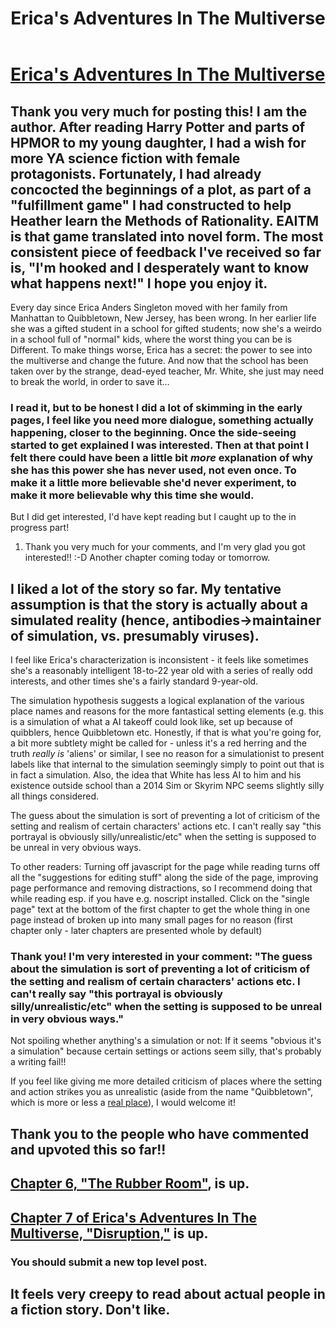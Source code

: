 #+TITLE: Erica's Adventures In The Multiverse

* [[http://www.glennthomasdavis.com/books/][Erica's Adventures In The Multiverse]]
:PROPERTIES:
:Author: traverseda
:Score: 10
:DateUnix: 1410276180.0
:DateShort: 2014-Sep-09
:END:

** Thank you very much for posting this! I am the author. After reading Harry Potter and parts of HPMOR to my young daughter, I had a wish for more YA science fiction with female protagonists. Fortunately, I had already concocted the beginnings of a plot, as part of a "fulfillment game" I had constructed to help Heather learn the Methods of Rationality. EAITM is that game translated into novel form. The most consistent piece of feedback I've received so far is, "I'm hooked and I desperately want to know what happens next!" I hope you enjoy it.

Every day since Erica Anders Singleton moved with her family from Manhattan to Quibbletown, New Jersey, has been wrong. In her earlier life she was a gifted student in a school for gifted students; now she's a weirdo in a school full of "normal" kids, where the worst thing you can be is Different. To make things worse, Erica has a secret: the power to see into the multiverse and change the future. And now that the school has been taken over by the strange, dead-eyed teacher, Mr. White, she just may need to break the world, in order to save it...
:PROPERTIES:
:Author: glennonymous
:Score: 7
:DateUnix: 1410278659.0
:DateShort: 2014-Sep-09
:END:

*** I read it, but to be honest I did a lot of skimming in the early pages, I feel like you need more dialogue, something actually happening, closer to the beginning. Once the side-seeing started to get explained I was interested. Then at that point I felt there could have been a little bit /more/ explanation of why she has this power she has never used, not even once. To make it a little more believable she'd never experiment, to make it more believable why this time she would.

But I did get interested, I'd have kept reading but I caught up to the in progress part!
:PROPERTIES:
:Author: robobreasts
:Score: 3
:DateUnix: 1410280248.0
:DateShort: 2014-Sep-09
:END:

**** Thank you very much for your comments, and I'm very glad you got interested!! :-D Another chapter coming today or tomorrow.
:PROPERTIES:
:Author: glennonymous
:Score: 1
:DateUnix: 1410976967.0
:DateShort: 2014-Sep-17
:END:


** I liked a lot of the story so far. My tentative assumption is that the story is actually about a simulated reality (hence, antibodies->maintainer of simulation, vs. presumably viruses).

I feel like Erica's characterization is inconsistent - it feels like sometimes she's a reasonably intelligent 18-to-22 year old with a series of really odd interests, and other times she's a fairly standard 9-year-old.

The simulation hypothesis suggests a logical explanation of the various place names and reasons for the more fantastical setting elements (e.g. this is a simulation of what a AI takeoff could look like, set up because of quibblers, hence Quibbletown etc. Honestly, if that is what you're going for, a bit more subtlety might be called for - unless it's a red herring and the truth /really is/ 'aliens' or similar, I see no reason for a simulationist to present labels like that internal to the simulation seemingly simply to point out that is in fact a simulation. Also, the idea that White has less AI to him and his existence outside school than a 2014 Sim or Skyrim NPC seems slightly silly all things considered.

The guess about the simulation is sort of preventing a lot of criticism of the setting and realism of certain characters' actions etc. I can't really say "this portrayal is obviously silly/unrealistic/etc" when the setting is supposed to be unreal in very obvious ways.

To other readers: Turning off javascript for the page while reading turns off all the "suggestions for editing stuff" along the side of the page, improving page performance and removing distractions, so I recommend doing that while reading esp. if you have e.g. noscript installed. Click on the "single page" text at the bottom of the first chapter to get the whole thing in one page instead of broken up into many small pages for no reason (first chapter only - later chapters are presented whole by default)
:PROPERTIES:
:Author: Escapement
:Score: 6
:DateUnix: 1410302384.0
:DateShort: 2014-Sep-10
:END:

*** Thank you! I'm very interested in your comment: "The guess about the simulation is sort of preventing a lot of criticism of the setting and realism of certain characters' actions etc. I can't really say "this portrayal is obviously silly/unrealistic/etc" when the setting is supposed to be unreal in very obvious ways."

Not spoiling whether anything's a simulation or not: If it seems "obvious it's a simulation" because certain settings or actions seem silly, that's probably a writing fail!!

If you feel like giving me more detailed criticism of places where the setting and action strikes you as unrealistic (aside from the name "Quibbletown", which is more or less a [[http://www.njplaygrounds.com/6842/quibbletown-park-piscataway/][real place]]), I would welcome it!
:PROPERTIES:
:Author: glennonymous
:Score: 1
:DateUnix: 1410976811.0
:DateShort: 2014-Sep-17
:END:


** Thank you to the people who have commented and upvoted this so far!!
:PROPERTIES:
:Author: glennonymous
:Score: 1
:DateUnix: 1410976343.0
:DateShort: 2014-Sep-17
:END:


** [[http://www.glennthomasdavis.com/books/6-rubber-room/][Chapter 6, "The Rubber Room"]], is up.
:PROPERTIES:
:Author: glennonymous
:Score: 1
:DateUnix: 1411487484.0
:DateShort: 2014-Sep-23
:END:


** [[http://www.glennthomasdavis.com/books/7-disruption/][Chapter 7 of Erica's Adventures In The Multiverse, "Disruption,"]] is up.
:PROPERTIES:
:Author: glennonymous
:Score: 1
:DateUnix: 1412334112.0
:DateShort: 2014-Oct-03
:END:

*** You should submit a new top level post.
:PROPERTIES:
:Author: traverseda
:Score: 1
:DateUnix: 1412340271.0
:DateShort: 2014-Oct-03
:END:


** It feels very creepy to read about actual people in a fiction story. Don't like.
:PROPERTIES:
:Author: chaosmosis
:Score: 0
:DateUnix: 1410314302.0
:DateShort: 2014-Sep-10
:END:
